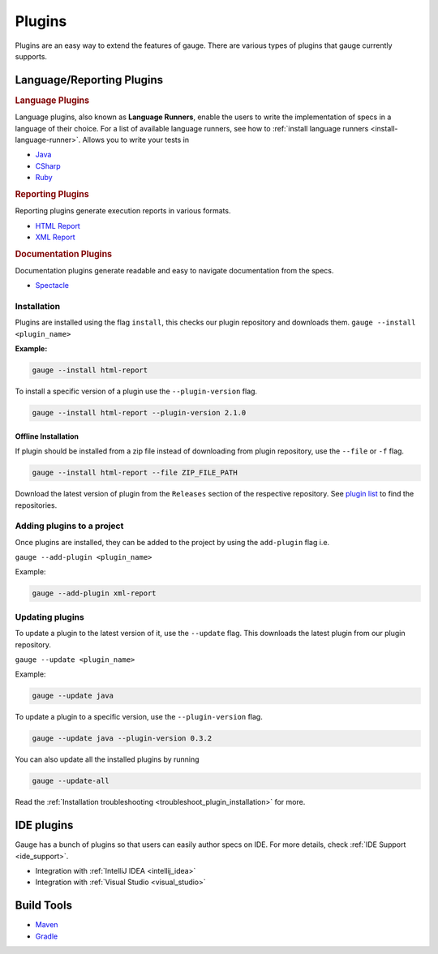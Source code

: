 Plugins
=======

Plugins are an easy way to extend the features of gauge. There are
various types of plugins that gauge currently supports.

Language/Reporting Plugins
--------------------------
.. _language_plugins:

.. rubric:: Language Plugins

Language plugins, also known as **Language Runners**, enable the users to
write the implementation of specs in a language of their choice. For a
list of available language runners, see how to :ref:`install language runners <install-language-runner>`. 
Allows you to write your tests in

-  `Java <https://github.com/getgauge/gauge-java>`__
-  `CSharp <https://github.com/getgauge/gauge-csharp>`__
-  `Ruby <https://github.com/getgauge/gauge-ruby>`__

.. _reporting_plugins:

.. rubric:: Reporting Plugins

Reporting plugins generate execution reports in various formats.

-  `HTML Report <https://github.com/getgauge/html-report>`__
-  `XML Report <https://github.com/getgauge/xml-report>`__

.. _documentation_plugins:

.. rubric:: Documentation Plugins

Documentation plugins generate readable and easy to navigate documentation from the specs.

-  `Spectacle <https://github.com/getgauge/spectacle>`__

.. _plugins-installation:

Installation
^^^^^^^^^^^^

Plugins are installed using the flag ``install``, this checks our plugin
repository and downloads them. ``gauge --install <plugin_name>``

**Example:**

.. code-block:: console

    gauge --install html-report

To install a specific version of a plugin use the ``--plugin-version``
flag.

.. code-block:: console

    gauge --install html-report --plugin-version 2.1.0

Offline Installation
~~~~~~~~~~~~~~~~~~~~

If plugin should be installed from a zip file instead of downloading
from plugin repository, use the ``--file`` or ``-f`` flag.

.. code-block:: console

    gauge --install html-report --file ZIP_FILE_PATH

Download the latest version of plugin from the ``Releases`` section of
the respective repository. See `plugin list <http://getgauge.io/plugins/index.html>`__ to
find the repositories.

Adding plugins to a project
^^^^^^^^^^^^^^^^^^^^^^^^^^^

Once plugins are installed, they can be added to the project by using
the ``add-plugin`` flag i.e. 

``gauge --add-plugin <plugin_name>``

Example:

.. code-block:: console

    gauge --add-plugin xml-report

Updating plugins
^^^^^^^^^^^^^^^^

To update a plugin to the latest version of it, use the ``--update``
flag. This downloads the latest plugin from our plugin repository.

``gauge --update <plugin_name>``

Example:

.. code-block:: console

    gauge --update java

To update a plugin to a specific version, use the ``--plugin-version``
flag.

.. code-block:: console

    gauge --update java --plugin-version 0.3.2

You can also update all the installed plugins by running

.. code-block:: console

    gauge --update-all

Read the :ref:`Installation troubleshooting <troubleshoot_plugin_installation>` for more.

IDE plugins
-----------

Gauge has a bunch of plugins so that users can easily author specs on IDE. For more details, check :ref:`IDE Support <ide_support>`.

-  Integration with :ref:`IntelliJ IDEA <intellij_idea>`
-  Integration with :ref:`Visual Studio <visual_studio>`


Build Tools
-----------

-  `Maven <https://github.com/getgauge/gauge-maven-plugin>`__
-  `Gradle <https://github.com/manupsunny/gauge-gradle-plugin>`__
